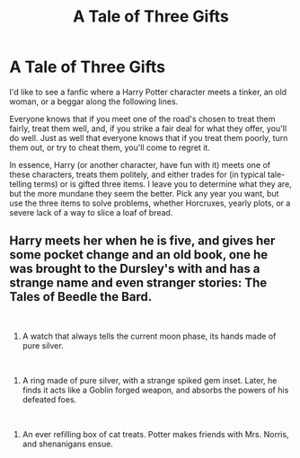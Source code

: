 #+TITLE: A Tale of Three Gifts

* A Tale of Three Gifts
:PROPERTIES:
:Author: Windruin
:Score: 3
:DateUnix: 1614398718.0
:DateShort: 2021-Feb-27
:FlairText: Prompt
:END:
I'd like to see a fanfic where a Harry Potter character meets a tinker, an old woman, or a beggar along the following lines.

 Everyone knows that if you meet one of the road's chosen to treat them fairly, treat them well, and, if you strike a fair deal for what they offer, you'll do well. Just as well that everyone knows that if you treat them poorly, turn them out, or try to cheat them, you'll come to regret it.

In essence, Harry (or another character, have fun with it) meets one of these characters, treats them politely, and either trades for (in typical tale-telling terms) or is gifted three items. I leave you to determine what they are, but the more mundane they seem the better. Pick any year you want, but use the three items to solve problems, whether Horcruxes, yearly plots, or a severe lack of a way to slice a loaf of bread.


** Harry meets her when he is five, and gives her some pocket change and an old book, one he was brought to the Dursley's with and has a strange name and even stranger stories: The Tales of Beedle the Bard.

​

1) A watch that always tells the current moon phase, its hands made of pure silver.

​

2) A ring made of pure silver, with a strange spiked gem inset. Later, he finds it acts like a Goblin forged weapon, and absorbs the powers of his defeated foes.

​

3) An ever refilling box of cat treats. Potter makes friends with Mrs. Norris, and shenanigans ensue.
:PROPERTIES:
:Author: AssociationJumpy
:Score: 3
:DateUnix: 1614476546.0
:DateShort: 2021-Feb-28
:END:
